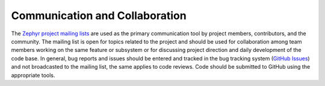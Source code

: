 

Communication and Collaboration
################################

The `Zephyr project mailing lists <https://lists.zephyrproject.org/g/main/subgroups>`_ are used as the primary
communication tool by project members, contributors, and the community. The
mailing list is open for topics related to the project and should be used for
collaboration among team members working on the same feature or subsystem or for
discussing project direction and daily development of the code base. In general,
bug reports and issues should be entered and tracked in the bug tracking system
(`GitHub Issues <https://github.com/zephyrproject-rtos/zephyr/issues>`_) and not broadcasted to the mailing list, the same applies to
code reviews. Code should be submitted to GitHub using the appropriate tools.

